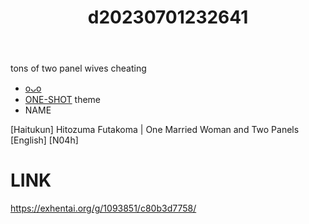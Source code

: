 :PROPERTIES:
:ID:       919ac8e3-cfb8-4920-b95f-26d0d9c176e6
:END:
#+title: d20230701232641
#+filetags: :20230701232641:ntronary:
tons of two panel wives cheating
- [[id:a9b5081e-aeef-43d7-8bde-457ba98b93d7][oᴗo]]
- [[id:d4ec68c9-d78f-429a-bc17-eeb6056c64da][ONE-SHOT]] theme
- NAME
[Haitukun] Hitozuma Futakoma | One Married Woman and Two Panels [English] [N04h]
* LINK
https://exhentai.org/g/1093851/c80b3d7758/
